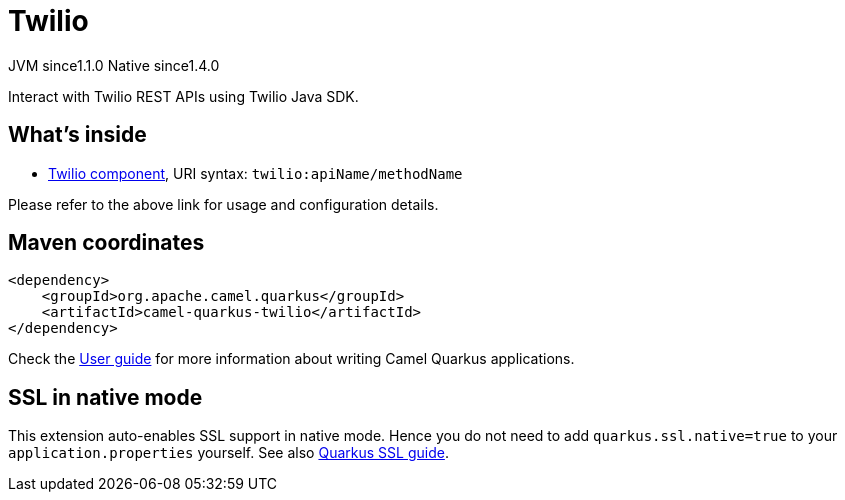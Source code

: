 // Do not edit directly!
// This file was generated by camel-quarkus-maven-plugin:update-extension-doc-page
= Twilio
:cq-artifact-id: camel-quarkus-twilio
:cq-native-supported: true
:cq-status: Stable
:cq-description: Interact with Twilio REST APIs using Twilio Java SDK.
:cq-deprecated: false
:cq-jvm-since: 1.1.0
:cq-native-since: 1.4.0

[.badges]
[.badge-key]##JVM since##[.badge-supported]##1.1.0## [.badge-key]##Native since##[.badge-supported]##1.4.0##

Interact with Twilio REST APIs using Twilio Java SDK.

== What's inside

* xref:latest@components:ROOT:twilio-component.adoc[Twilio component], URI syntax: `twilio:apiName/methodName`

Please refer to the above link for usage and configuration details.

== Maven coordinates

[source,xml]
----
<dependency>
    <groupId>org.apache.camel.quarkus</groupId>
    <artifactId>camel-quarkus-twilio</artifactId>
</dependency>
----

Check the xref:user-guide/index.adoc[User guide] for more information about writing Camel Quarkus applications.

== SSL in native mode

This extension auto-enables SSL support in native mode. Hence you do not need to add
`quarkus.ssl.native=true` to your `application.properties` yourself. See also
https://quarkus.io/guides/native-and-ssl[Quarkus SSL guide].
